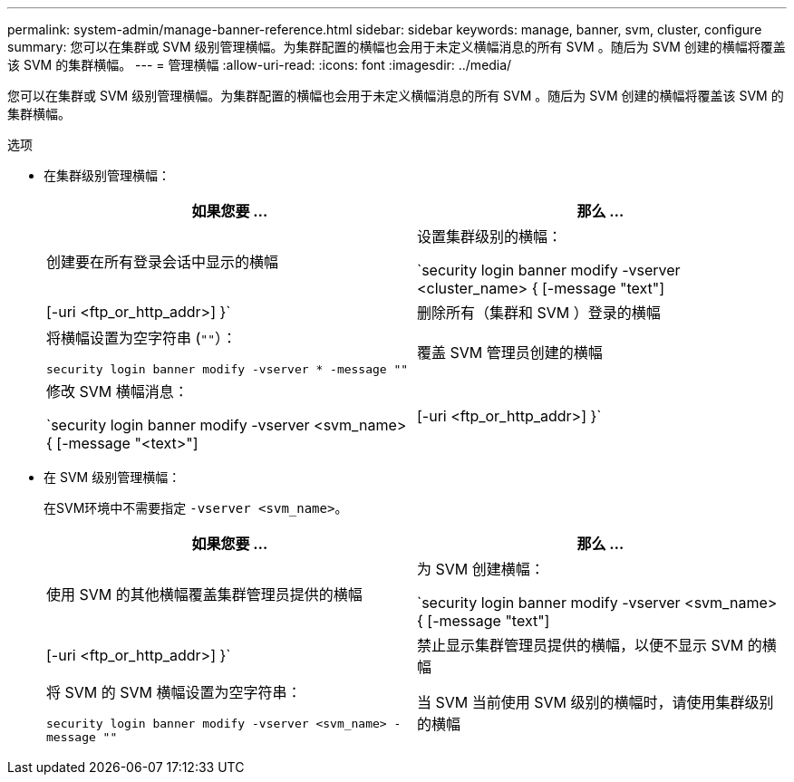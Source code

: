 ---
permalink: system-admin/manage-banner-reference.html 
sidebar: sidebar 
keywords: manage, banner, svm, cluster, configure 
summary: 您可以在集群或 SVM 级别管理横幅。为集群配置的横幅也会用于未定义横幅消息的所有 SVM 。随后为 SVM 创建的横幅将覆盖该 SVM 的集群横幅。 
---
= 管理横幅
:allow-uri-read: 
:icons: font
:imagesdir: ../media/


[role="lead"]
您可以在集群或 SVM 级别管理横幅。为集群配置的横幅也会用于未定义横幅消息的所有 SVM 。随后为 SVM 创建的横幅将覆盖该 SVM 的集群横幅。

.选项
* 在集群级别管理横幅：
+
|===
| 如果您要 ... | 那么 ... 


 a| 
创建要在所有登录会话中显示的横幅
 a| 
设置集群级别的横幅：

`security login banner modify -vserver <cluster_name> { [-message "text"] | [-uri <ftp_or_http_addr>] }`



 a| 
删除所有（集群和 SVM ）登录的横幅
 a| 
将横幅设置为空字符串 (`""`）：

`security login banner modify -vserver * -message ""`



 a| 
覆盖 SVM 管理员创建的横幅
 a| 
修改 SVM 横幅消息：

`security login banner modify -vserver <svm_name> { [-message "<text>"] | [-uri <ftp_or_http_addr>] }`

|===
* 在 SVM 级别管理横幅：
+
在SVM环境中不需要指定 `-vserver <svm_name>`。

+
|===
| 如果您要 ... | 那么 ... 


 a| 
使用 SVM 的其他横幅覆盖集群管理员提供的横幅
 a| 
为 SVM 创建横幅：

`security login banner modify -vserver <svm_name> { [-message "text"] | [-uri <ftp_or_http_addr>] }`



 a| 
禁止显示集群管理员提供的横幅，以便不显示 SVM 的横幅
 a| 
将 SVM 的 SVM 横幅设置为空字符串：

`security login banner modify -vserver <svm_name> -message ""`



 a| 
当 SVM 当前使用 SVM 级别的横幅时，请使用集群级别的横幅
 a| 
将SVM横幅设置为 `"-"`：

`security login banner modify -vserver <svm_name> -message "-"`

|===

